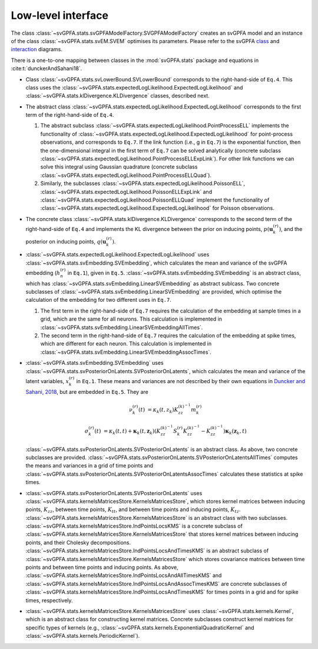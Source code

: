 Low-level interface
===================

The class :class:`~svGPFA.stats.svGPFAModelFactory.SVGPFAModelFactory` creates
an svGPFA model and an instance of the class :class:`~svGPFA.stats.svEM.SVEM`
optimises its parameters.  Please refer to the svGPFA `class 
<https://github.com/joacorapela/svGPFA/blob/master/doc/design/Classes.pdf>`_ and `interaction <https://github.com/joacorapela/svGPFA/blob/master/doc/design/Interactions.pdf>`_ diagrams.

There is a one-to-one mapping between classes in the :mod:`svGPFA.stats` package and equations in :cite:t:`dunckerAndSahani18`.

* Class :class:`~svGPFA.stats.svLowerBound.SVLowerBound` corresponds to the right-hand-side of ``Eq.4``. This class uses the :class:`~svGPFA.stats.expectedLogLikelihood.ExpectedLogLikelihood` and :class:`~svGPFA.stats.klDivergence.KLDivergence` classes, described next.

* The abstract class :class:`~svGPFA.stats.expectedLogLikelihood.ExpectedLogLikelihood` corresponds to the first term of the right-hand-side of ``Eq.4``. 

  #. The abstract subclass :class:`~svGPFA.stats.expectedLogLikelihood.PointProcessELL` implements the functionality of :class:`~svGPFA.stats.expectedLogLikelihood.ExpectedLogLikelihood` for point-process observations, and corresponds to ``Eq.7``. If the link function (i.e., g in ``Eq.7``) is the exponential function, then the one-dimensional integral in the first term of ``Eq.7`` can be solved analytically (concrete subclass :class:`~svGPFA.stats.expectedLogLikelihood.PointProcessELLExpLink`). For other link functions we can solve this integral using Gaussian quadrature (concrete subclass :class:`~svGPFA.stats.expectedLogLikelihood.PointProcessELLQuad`).

  #. Similarly, the subclasses :class:`~svGPFA.stats.expectedLogLikelihood.PoissonELL`, :class:`~svGPFA.stats.expectedLogLikelihood.PoissonELLExpLink` and :class:`~svGPFA.stats.expectedLogLikelihood.PoissonELLQuad` implement the functionality of :class:`~svGPFA.stats.expectedLogLikelihood.ExpectedLogLikelihood` for Poisson observations.

* The concrete class :class:`~svGPFA.stats.klDivergence.KLDivergence` corresponds to the second term of the right-hand-side of ``Eq.4`` and implements the KL divergence between the prior on inducing points, :math:`p(\mathbf{u}_k^{(r)})`, and the posterior on inducing points, :math:`q(\mathbf{u}_k^{(r)})`.

* :class:`~svGPFA.stats.expectedLogLikelihood.ExpectedLogLikelihood` uses :class:`~svGPFA.stats.svEmbedding.SVEmbedding`, which calculates the mean and variance of the svGPFA embedding (:math:`h_n^{(r)}` in ``Eq.1``), given in ``Eq.5``. :class:`~svGPFA.stats.svEmbedding.SVEmbedding` is an abstract class, which has :class:`~svGPFA.stats.svEmbedding.LinearSVEmbedding` as abstract sublcass. Two concrete subclasses of :class:`~svGPFA.stats.svEmbedding.LinearSVEmbedding` are provided, which optimise the calculation of the embedding for two different uses in ``Eq.7``. 

  #. The first term in the right-hand-side of ``Eq.7`` requires the calculation of the embedding at sample times in a grid, which are the same for all neurons. This calculation is implemented in :class:`~svGPFA.stats.svEmbedding.LinearSVEmbeddingAllTimes`.  
  #. The second term in the right-hand-side of ``Eq.7`` requires the calculation of the embedding at spike times, which are different for each neuron. This calculation is implemented in :class:`~svGPFA.stats.svEmbedding.LinearSVEmbeddingAssocTimes`.

* :class:`~svGPFA.stats.svEmbedding.SVEmbedding` uses :class:`~svGPFA.stats.svPosteriorOnLatents.SVPosteriorOnLatents`, which calculates the mean and variance of the latent variables, :math:`x_k^{(r)}` in ``Eq.1``. These means and variances are not described by their own equations in `Duncker and Sahani, 2018 <https://papers.nips.cc/paper/8245-temporal-alignment-and-latent-gaussian-process-factor-inference-in-population-spike-trains>`_, but are embedded in ``Eq.5``. They are 

    .. math::

        \nu_k^{(r)}(t) &= \kappa_k(t,z_k)K_{zz}^{(k)^{-1}}m_k^{(r)}

        \sigma_k^{(r)}(t) &= \kappa_k(t,t)+\mathbf{\kappa}_k(t,\mathbf{z}_k)\left(K_{zz}^{(k)^{-1}}S_k^{(r)}K_{zz}^{(k)^{-1}}-K_{zz}^{(k)^{  -1}}\right)\mathbf{\kappa}_k(\mathbf{z}_k,t)

  :class:`~svGPFA.stats.svPosteriorOnLatents.SVPosteriorOnLatents` is an abstract class. As above, two concrete subclasses are provided. :class:`~svGPFA.stats.svPosteriorOnLatents.SVPosteriorOnLatentsAllTimes` computes the means and variances in a grid of time points and :class:`~svGPFA.stats.svPosteriorOnLatents.SVPosteriorOnLatentsAssocTimes` calculates these statistics at spike times.

* :class:`~svGPFA.stats.svPosteriorOnLatents.SVPosteriorOnLatents` uses :class:`~svGPFA.stats.kernelsMatricesStore.KernelsMatricesStore`, which stores kernel matrices between inducing points, :math:`K_{zz}`, between time points, :math:`K_{tt}`, and between time points and inducing points, :math:`K_{tz}`. :class:`~svGPFA.stats.kernelsMatricesStore.KernelsMatricesStore` is an abstract class with two subclasses. :class:`~svGPFA.stats.kernelsMatricesStore.IndPointsLocsKMS` is a concrete subclass of :class:`~svGPFA.stats.kernelsMatricesStore.KernelsMatricesStore` that stores kernel matrices between inducing points, and their Cholesky decompositions. :class:`~svGPFA.stats.kernelsMatricesStore.IndPointsLocsAndTimesKMS` is an abstract subclass of :class:`~svGPFA.stats.kernelsMatricesStore.KernelsMatricesStore` which stores covariance matrices between time points and between time points and inducing points. As above, :class:`~svGPFA.stats.kernelsMatricesStore.IndPointsLocsAndAllTimesKMS` and :class:`~svGPFA.stats.kernelsMatricesStore.IndPointsLocsAndAssocTimesKMS` are concrete subclasses of :class:`~svGPFA.stats.kernelsMatricesStore.IndPointsLocsAndTimesKMS` for times points in a grid and for spike times, respectively.

* :class:`~svGPFA.stats.kernelsMatricesStore.KernelsMatricesStore` uses  :class:`~svGPFA.stats.kernels.Kernel`, which is an abstract class for constructing kernel matrices. Concrete subclasses construct kernel matrices for specific types of kernels (e.g., :class:`~svGPFA.stats.kernels.ExponentialQuadraticKernel` and :class:`~svGPFA.stats.kernels.PeriodicKernel`).


